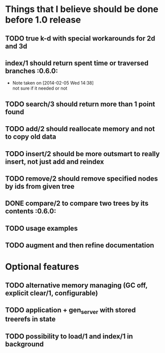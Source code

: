 
* Things that I believe should be done before 1.0 release
** TODO true k-d with special workarounds for 2d and 3d
** index/1 should return spent time or traversed branches             :0.6.0:
   - Note taken on [2014-02-05 Wed 14:38] \\
     not sure if it needed or not
** TODO search/3 should return more than 1 point found
** TODO add/2 should reallocate memory and not to copy old data
** TODO insert/2 should be more outsmart to really insert, not just add and reindex
** TODO remove/2 should remove specified nodes by ids from given tree
** DONE compare/2 to compare two trees by its contents                :0.6.0:
** TODO usage examples
** TODO augment and then refine documentation
* Optional features
** TODO alternative memory managing (GC off, explicit clear/1, configurable)
** TODO application + gen_server with stored treerefs in state
** TODO possibility to load/1 and index/1 in background
